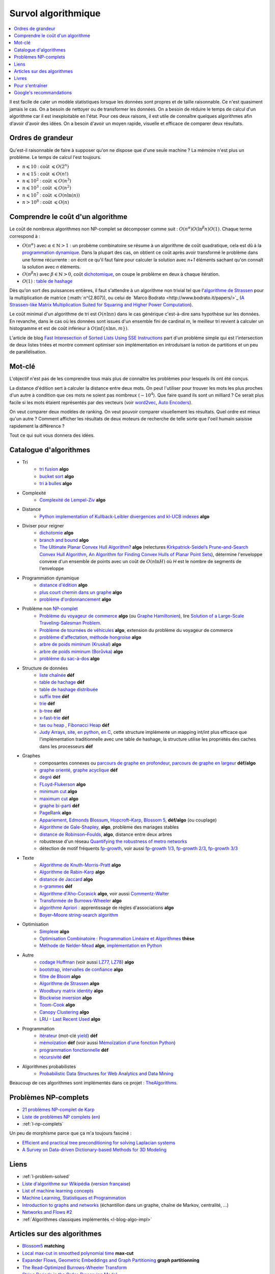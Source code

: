 
.. index:: culture algorithmique, algorithme, culture

.. _l-algoculture:

Survol algorithmique
====================

.. contents::
    :local:

Il est facile de caler un modèle statistiques lorsque les données sont propres
et de taille raisonnable. Ce n'est quasiment jamais le cas.
On a besoin de nettoyer ou de transformer les données. On a besoin
de réduire le temps de calcul d'un algorithme car il est inexploitable en l'état.
Pour ces deux raisons, il est utile de connaître quelques algorithmes
afin d'avoir d'avoir des idées. On a besoin d'avoir un moyen rapide, visuelle
et efficace de comparer deux résultats.

Ordres de grandeur
++++++++++++++++++

Qu'est-il raisonnable de faire à supposer qu'on ne dispose que d'une seule machine ?
La mémoire n'est plus un problème. Le temps de calcul l'est toujours.

* :math:`n \leqslant 10` : coût :math:`\leqslant O(2^n)`
* :math:`n \leqslant 15` : coût :math:`\leqslant O(n!)`
* :math:`n \leqslant 10^2` : coût :math:`\leqslant O(n^3)`
* :math:`n \leqslant 10^3` : coût :math:`\leqslant O(n^2)`
* :math:`n \leqslant 10^7` : coût :math:`\leqslant O(n \ln (n))`
* :math:`n > 10^8` : coût :math:`\leqslant O(n)`

Comprendre le coût d'un algorithme
++++++++++++++++++++++++++++++++++

Le coût de nombreux algorithmes non NP-complet se décomposer comme suit :
:math:`O(n^\alpha) O( \ln^\beta n ) O(1)`. Chaque terme correspond à :

* :math:`O(n^\alpha)` avec :math:`\alpha \in \mathbb{N} > 1` : un probème combinatoire se résume à un algorithme
  de coût quadratique, cela est dû à la `programmation dynamique <https://fr.wikipedia.org/wiki/Programmation_dynamique>`_.
  Dans la plupart des cas, on obtient ce coût après avoir transformé le problème dans une forme
  récurrente : on écrit ce qu'il faut faire pour calculer la solution avec *n+1* éléments
  sachant qu'on connaît la solution avec *n* éléments.
* :math:`O(n^\beta n)` avec :math:`\beta \in \mathbb{N} > 0`,
  coût `dichotomique <https://fr.wikipedia.org/wiki/Recherche_dichotomique>`_,
  on coupe le problème en deux à chaque itération.
* :math:`O(1)` : `table de hashage <https://fr.wikipedia.org/wiki/Table_de_hachage>`_

Dès qu'on sort des puissances entières, il faut s'attendre à un algorithme non trivial
tel que l'`algorithme de Strassen <https://fr.wikipedia.org/wiki/Algorithme_de_Strassen>`_
pour la multiplication de matrice (:math:`n^{2.807}), ou celui
de `Marco Bodrato <http://www.bodrato.it/papers/>`_
(`A Strassen-like Matrix Multiplication Suited for Squaring and Higher Power Computation <http://marco.bodrato.it/papers/Bodrato2010-StrassenLikeMatrixMultiplicationForSquares.pdf>`_).

Le coût minimal d'un algorithme de tri est :math:`O(n \ln n)` dans le cas générique
c'est-à-dire sans hypothèse sur les données. En revanche, dans le cas où les données
sont issues d'un ensemble fini de cardinal *m*, le meilleur tri revient à calculer un histogramme
et est de coût inférieur à :math:`O( \inf \{ n \ln n, m \} )`.

L'article de blog
`Fast Interesection of Sorted Lists Using SSE Instructions <https://highlyscalable.wordpress.com/2012/06/05/fast-intersection-sorted-lists-sse/>`_
part d'un problème simple qui est l'intersection de deux listes triées et montre
comment optimiser son implémentation en introduisant la notion de partitions et un peu
de parallélisation.

Mot-clé
+++++++

L'objectif n'est pas de les comprendre tous mais plus de connaître
les problèmes pour lesquels ils ont été conçus.

La distance d'édition sert à calculer la distance entre deux mots.
On peut l'utiliser pour trouver les mots les plus proches d'un autre
à condition que ces mots ne soient pas nombreux (:math:`\sim 10^4`).
Que faire quand ils sont un milliard ? Ce serait plus facile
si les mots étaient représentés par des vecteurs (voir
`word2vec <https://pypi.python.org/pypi/word2vec>`_,
`Auto Encoders <https://piotrmirowski.wordpress.com/2014/03/27/tutorial-on-auto-encoders/>`_).

On veut comparer deux modèles de ranking.
On veut pouvoir comparer visuellement les résultats. Quel ordre
est mieux qu'un autre ? Comment afficher les résultats
de deux moteurs de recherche de telle sorte que l'oeil
humain saisisse rapidement la différence ?

Tout ce qui suit vous donnera des idées.

.. _l-algoculture-shortlist:

Catalogue d'algorithmes
+++++++++++++++++++++++

* Tri
    * `tri fusion <http://fr.wikipedia.org/wiki/Tri_fusion>`_ **algo**
    * `bucket sort <http://en.wikipedia.org/wiki/Bucket_sort>`_ **algo**
    * `tri à bulles <http://fr.wikipedia.org/wiki/Tri_%C3%A0_bulles>`_ **algo**
* Complexité
    * `Complexité de Lempel-Ziv <https://github.com/Naereen/Lempel-Ziv_Complexity>`_ **algo**
* Distance
    * `Python implementation of Kullback-Leibler divergences and kl-UCB indexes <https://github.com/Naereen/Kullback-Leibler-divergences-and-kl-UCB-indexes>`_ **algo**
* Diviser pour reigner
    * `dichotomie <http://fr.wikipedia.org/wiki/Dichotomie>`_ **algo**
    * `branch and bound <http://en.wikipedia.org/wiki/Branch_and_bound>`_ **algo**
    * `The Ultimate Planar Convex Hull Algorithm?
      <https://www.cs.princeton.edu/~chazelle/temp/451/451-2019/KirkSeidel.pdf>`_ **algo**
      (relectures `Kirkpatrick-Seidel’s Prune-and-Search Convex Hull Algorithm
      <http://www.cse.yorku.ca/~andy/courses/6114/lecture-notes/KirkSeidel.pdf>`_,
      `An Algorithm for Finding Convex Hulls of Planar Point Sets
      <https://arxiv.org/ftp/arxiv/papers/1212/1212.6043.pdf>`_),
      détermine l'enveloppe convexe d'un ensemble de points avec
      un coût de :math:`O(n \ln H)` où *H* est le nombre de segments
      de l'enveloppe
* Programmation dynamique
    * `distance d'édition <http://fr.wikipedia.org/wiki/Distance_de_Levenshtein>`_ **algo**
    * `plus court chemin dans un graphe <orghttp://fr.wikipedia.org/wiki/Algorithme_de_Dijkstra>`_ **algo**
    * `problème d'ordonnancement <http://fr.wikipedia.org/wiki/Th%C3%A9orie_de_l'ordonnancement>`_ **algo**
* Problème non `NP-complet <http://fr.wikipedia.org/wiki/Liste_de_probl%C3%A8mes_NP-complets>`_
    * `Problème du voyageur de commerce <http://fr.wikipedia.org/wiki/Probl%C3%A8me_du_voyageur_de_commerce>`_  **algo**
      (ou `Graphe Hamiltonien <http://fr.wikipedia.org/wiki/Graphe_hamiltonien>`_),
      lire `Solution of a Large-Scale Traveling-Salesman Problem <http://www.cs.uleth.ca/~benkoczi/OR/read/tsp-dantzig-fulkerson-johnson-54.pdf>`_.
    * `Problème de tournées de véhicules <https://fr.wikipedia.org/wiki/Probl%C3%A8me_de_tourn%C3%A9es_de_v%C3%A9hicules>`_ **algo**,
      extension du problème du voyageur de commerce
    * `problème d'affectation, méthode hongroise <http://fr.wikipedia.org/wiki/Algorithme_hongrois>`_ **algo**
    * `arbre de poids miminum (Kruskal) <http://fr.wikipedia.org/wiki/Algorithme_de_Kruskal>`_ **algo**
    * `arbre de poids miminum (Borůvka) <https://en.wikipedia.org/wiki/Bor%C5%AFvka%27s_algorithm>`_ **algo**
    * `problème du sac-à-dos <http://fr.wikipedia.org/wiki/Probl%C3%A8me_du_sac_%C3%A0_dos>`_ **algo**
* Structure de données
    * `liste chaînée <http://fr.wikipedia.org/wiki/Liste_cha%C3%AEn%C3%A9e>`_ **déf**
    * `table de hachage <http://fr.wikipedia.org/wiki/Table_de_hachage>`_ **déf**
    * `table de hashage distribuée <https://en.wikipedia.org/wiki/Distributed_hash_table>`_
    * `suffix tree <http://fr.wikipedia.org/wiki/Arbre_des_suffixes>`_ **déf**
    * `trie <http://fr.wikipedia.org/wiki/Trie_(informatique)>`_ **déf**
    * `b-tree <http://fr.wikipedia.org/wiki/Arbre_B>`_ **déf**
    * `x-fast-trie <https://en.wikipedia.org/wiki/X-fast_trie>`_ **déf**
    * `tas ou heap <https://fr.wikipedia.org/wiki/Tas_(informatique)>`_ ,
      `Fibonacci Heap <https://en.wikipedia.org/wiki/Fibonacci_heap>`_ **déf**
    * `Judy Arrays <https://en.wikipedia.org/wiki/Judy_array>`_,
      `site <http://judy.sourceforge.net/>`_,
      `en python <https://github.com/arnimarj/py-judy>`_,
      `en C <https://github.com/JanX2/judy-arrays>`_,
      cette structure implémente un mapping int/int plus efficace que
      l'implémentation traditionnelle avec une table de hashage,
      la structure utilise les propriétés des caches dans les
      processeurs **déf**
* Graphes
    * composantes connexes ou `parcours de graphe en profondeur <http://fr.wikipedia.org/wiki/Algorithme_de_parcours_en_profondeur>`_,
      `parcours de graphe en largeur <http://fr.wikipedia.org/wiki/Algorithme_de_parcours_en_largeur>`_ **déf/algo**
    * `graphe orienté <http://fr.wikipedia.org/wiki/Graphe_orient%C3%A9>`_, `graphe acyclique <http://fr.wikipedia.org/wiki/Graphe_acyclique>`_ **déf**
    * `degré <http://fr.wikipedia.org/wiki/Degr%C3%A9_(th%C3%A9orie_des_graphes)>`_ **déf**
    * `FLoyd-Flukerson <http://fr.wikipedia.org/wiki/Algorithme_de_Ford-Fulkerson>`_ **algo**
    * `minimum cut <http://en.wikipedia.org/wiki/Minimum_cut>`_ **algo**
    * `maximum cut <http://en.wikipedia.org/wiki/Maximum_cut>`_ **algo**
    * `graphe bi-parti <http://fr.wikipedia.org/wiki/Graphe_biparti>`_ **déf**
    * `PageRank <http://fr.wikipedia.org/wiki/PageRank>`_ **algo**
    * `Appariement <http://fr.wikipedia.org/wiki/Couplage_(th%C3%A9orie_des_graphes)>`_,
      `Edmonds Blossum <http://en.wikipedia.org/wiki/Blossom_algorithm>`_,
      `Hopcroft–Karp <http://en.wikipedia.org/wiki/Hopcroft%E2%80%93Karp_algorithm>`_,
      `Blossom 5 <http://pub.ist.ac.at/~vnk/papers/blossom5.pdf>`_,
      **déf/algo** (ou couplage)
    * `Algorithme de Gale-Shapley <http://fr.wikipedia.org/wiki/Probl%C3%A8me_des_mariages_stables>`_, **algo**, problème des mariages stables
    * `distance de Robinson–Foulds <https://en.wikipedia.org/wiki/Robinson%E2%80%93Foulds_metric>`_, **algo**, distance entre deux arbres
    * robustesse d'un réseau
      `Quantifying the robustness of metro networks <https://arxiv.org/abs/1505.06664>`_
    * détection de motif fréquents
      `fp-growth <https://en.wikibooks.org/wiki/Data_Mining_Algorithms_In_R/Frequent_Pattern_Mining/The_FP-Growth_Algorithm>`_,
      voir aussi
      `fp-growth 1/3 <http://blog.khaledtannir.net/2012/07/lalgorithme-fp-growth-les-bases-13/#.WyS1xqczbSE>`_,
      `fp-growth 2/3 <http://blog.khaledtannir.net/2012/07/lalgorithme-fp-growth-construction-du-fp-tree-23/#.WyS1x6czbSE>`_,
      `fp-growth 3/3 <http://blog.khaledtannir.net/2012/07/lalgorithme-fp-growth-identification-des-itemsets-frequents-33/#.WyS1yaczbSE>`_
* Texte
    * `Algorithme de Knuth-Morris-Pratt <http://fr.wikipedia.org/wiki/Algorithme_de_Knuth-Morris-Pratt>`_ **algo**
    * `Algorithme de Rabin-Karp <http://fr.wikipedia.org/wiki/Algorithme_de_Rabin-Karp>`_ **algo**
    * `distance de Jaccard <http://fr.wikipedia.org/wiki/Indice_et_distance_de_Jaccard>`_ **algo**
    * `n-grammes <http://fr.wikipedia.org/wiki/N-gramme>`_ **déf**
    * `Algorithme d'Aho-Corasick <http://fr.wikipedia.org/wiki/Algorithme_d%27Aho-Corasick>`_ **algo**,
      voir aussi `Commentz-Walter <https://en.wikipedia.org/wiki/Commentz-Walter_algorithm>`_
    * `Transformée de Burrows-Wheeler <http://fr.wikipedia.org/wiki/Transform%C3%A9e_de_Burrows-Wheeler>`_ **algo**
    * `algorithme Apriori <https://en.wikipedia.org/wiki/Apriori_algorithm>`_ : apprentissage de règles d'associations **algo**
    * `Boyer–Moore string-search algorithm <https://en.wikipedia.org/wiki/Boyer%E2%80%93Moore_string-search_algorithm>`_
* Optimisation
    * `Simplexe <http://fr.wikipedia.org/wiki/Simplexe>`_ **algo**
    * `Optimisation Combinatoire : Programmation Linéaire et Algorithmes <http://www-desir.lip6.fr/~fouilhoux/documents/OptComb.pdf>`_ **thèse**
    * `Méthode de Nelder-Mead <https://fr.wikipedia.org/wiki/M%C3%A9thode_de_Nelder-Mead>`_ **algo**,
      `implémentation en Python <https://github.com/fchollet/nelder-mead>`_
* Autre
    * `codage Huffman <http://fr.wikipedia.org/wiki/Codage_de_Huffman>`_ (voir aussi `LZ77, LZ78 <http://fr.wikipedia.org/wiki/LZ77_et_LZ78>`_) **algo**
    * `bootstrap, intervalles de confiance <http://fr.wikipedia.org/wiki/Bootstrap_(statistiques)#Intervalle_de_confiance>`_ **algo**
    * `filtre de Bloom <http://fr.wikipedia.org/wiki/Filtre_de_Bloom>`_ **algo**
    * `Algorithme de Strassen <http://fr.wikipedia.org/wiki/Algorithme_de_Strassen>`_ **algo**
    * `Woodbury matrix identity <http://en.wikipedia.org/wiki/Woodbury_matrix_identity>`_ **algo**
    * `Blockwise inversion <http://en.wikipedia.org/wiki/Invertible_matrix#Blockwise_inversion>`_ **algo**
    * `Toom-Cook <https://en.wikipedia.org/wiki/Toom%E2%80%93Cook_multiplication>`_ **algo**
    * `Canopy Clustering <https://en.wikipedia.org/wiki/Canopy_clustering_algorithm>`_ **algo**
    * `LRU - Last Recent Used <https://fr.wikipedia.org/wiki/Algorithmes_de_remplacement_des_lignes_de_cache>`_ **algo**
* Programmation
    * `itérateur <http://fr.wikipedia.org/wiki/It%C3%A9rateur>`_ (mot-clé `yield <http://sametmax.com/comment-utiliser-yield-et-les-generateurs-en-python/>`_) **déf**
    * `mémoïzation <http://fr.wikipedia.org/wiki/M%C3%A9mo%C3%AFsation>`_ **déf** (voir aussi `Mémoïzation d'une fonction Python <http://sametmax.com/memoization-dune-fonction-python/>`_)
    * `programmation fonctionnelle <http://fr.wikipedia.org/wiki/Programmation_fonctionnelle>`_ **déf**
    * `récursivité <http://fr.wikipedia.org/wiki/R%C3%A9cursivit%C3%A9>`_ **déf**
* Algorithmes probabilistes
    * `Probabilistic Data Structures for Web Analytics and Data Mining <https://highlyscalable.wordpress.com/2012/05/01/probabilistic-structures-web-analytics-data-mining/>`_

Beaucoup de ces algorithmes sont implémentés dans ce projet :
`TheAlgorithms <https://github.com/TheAlgorithms/Python>`_.

Problèmes NP-complets
+++++++++++++++++++++

* `21 problèmes NP-complet de Karp <https://fr.wikipedia.org/wiki/21_probl%C3%A8mes_NP-complets_de_Karp>`_
* `Liste de problèmes NP complets <https://fr.wikipedia.org/wiki/Liste_de_probl%C3%A8mes_NP-complets>`_
  (`en <https://en.wikipedia.org/wiki/List_of_NP-complete_problems>`_)
* :ref:`l-np-complets`

.. index:: morphisme

Un peu de morphisme parce que ça m'a toujours fasciné :

* `Efficient and practical tree preconditioning for solving Laplacian systems <http://www.lix.polytechnique.fr/~maks/papers/SEA_2015_draft.pdf>`_
* `A Survey on Data-driven Dictionary-based Methods for 3D Modeling <http://www.lix.polytechnique.fr/~maks/papers/dictionary_survey.pdf>`_

Liens
+++++

* :ref:`l-problem-solved`
* `Liste d'algorithme sur Wikipédia <http://en.wikipedia.org/wiki/List_of_algorithms>`_
  (`version française <http://fr.wikipedia.org/wiki/Liste_d%27algorithmes>`_)
* `List of machine learning concepts <http://en.wikipedia.org/wiki/List_of_machine_learning_concepts>`_
* `Machine Learning, Statistiques et Programmation <http://www.xavierdupre.fr/app/mlstatpy/helpsphinx/index.html>`_
* `Introduction to graphs and networks <http://freakonometrics.hypotheses.org/51106>`_
  (échantillon dans un graphe, chaîne de Markov, centralité, ...)
* `Networks and Flows #2 <http://freakonometrics.hypotheses.org/51457>`_
* :ref:`Algorithmes classiques implémentés <l-blog-algo-impl>`

Articles sur des algorithmes
++++++++++++++++++++++++++++

* `Blossom5 <http://pub.ist.ac.at/~vnk/papers/blossom5.pdf>`_ **matching**
* `Local max-cut in smoothed polynomial time <http://blogs.princeton.edu/imabandit/2016/10/24/local-max-cut-in-smoothed-polynomial-time/>`_ **max-cut**
* `Expander Flows, Geometric Embeddings and Graph Partitioning <http://snap.stanford.edu/class/cs224w-readings/arora04expansion.pdf>`_ **graph partitionning**
* `The Read-Optimized Burrows-Wheeler Transform <https://arxiv.org/pdf/1809.07320.pdf>`_
* `String Periods in the Order-Preserving Model <https://arxiv.org/pdf/1801.01404.pdf>`_
* `Recursive n-gram hashing is pairwise independent, at best <https://arxiv.org/pdf/0705.4676.pdf>`_,
  `Hash-Grams: Faster N-Gram Features for Classification and Malware Detection <http://www.edwardraff.com/publications/hash-grams-faster.pdf>`_
* `Computing Higher Order Derivatives of Matrix and Tensor Expressions <https://papers.nips.cc/paper/7540-computing-higher-order-derivatives-of-matrix-and-tensor-expressions.pdf>`_

Livres
++++++

* `Précis de recherche opérationnelle <https://www.dunod.com/sciences-techniques/precis-recherche-operationnelle-methodes-et-exercices-d-application>`_,
  Robert Faure, Bernard Lemaire, Christophe Picouleau
* `Programming Pearls <https://www.amazon.com/Programming-Pearls-2nd-Jon-Bentley/dp/0201657880>`_,
  Jon Bentley
* `Introduction to Algorithms 3rd Edition <https://mcdtu.files.wordpress.com/2017/03/introduction-to-algorithms-3rd-edition-sep-2010.pdf>`_,
  Thomas H. Cormen, Charles E. Leiserson, Ronald L. Rivest, Clifford Stein
* `Programmation efficace - 128 algorithmes qu'il faut avoir compris et codés en Python au cours de sa vie <http://www.editions-ellipses.fr/product_info.php?products_id=10829>`_,
  ce livre est accompagné d'un répertoire sur GitHub :
  `tryalgo <https://github.com/jilljenn/tryalgo>`_
  (`documentation <http://jilljenn.github.io/tryalgo/>`_)
  et d'un site web `Résolution de problèmes algorithmiques <http://tryalgo.org/>`_

Pour s'entraîner
++++++++++++++++

* `Project Euler <https://projecteuler.net/about>`_
* `Google Jam <https://code.google.com/codejam/>`_
* `Compétitions de programmation <http://tryalgo.org/contests/>`_,
  ce site recensent plusieurs compétitions comme celle-ci
  `Southwestern Europe Regional Contest (SWERC) <https://swerc.eu/2018/about/>`_
  dont les précédents exercices sont disponibles :
  `ACM-ICPC Live Archive <https://icpcarchive.ecs.baylor.edu/index.php?option=com_onlinejudge&Itemid=8&category=750>`_,
  mais aussi les problèmes du
  `Castor Informatique <http://castor-informatique.fr/>`_
  pour les plus jeunes.

Google's recommandations
++++++++++++++++++++++++

*Coding*

You should know at least one programming language really well,
and it should preferably be C++ or Java. C# is OK too, since
it's pretty similar to Java. You will be expected to write some code
in at least some of your interviews. You will be expected to know a
fair amount of detail about your favorite programming language.

*Sorting*

Know how to sort. Don't do bubble-sort. You should know the details of
at least one :math:`n \log(n)` sorting algorithm, preferably two
(say, quick sort and merge sort). Merge sort can be highly useful
in situations where quick sort is impractical, so take a look at it.

*Hashtables*

Arguably the single most important data structure known to mankind.
You absolutely should know how they work. Be able to implement one
using only arrays in your favorite language, in about the space
of one interview.

*Trees*

Know about trees; basic tree construction, traversal and manipulation
algorithms. Familiarize yourself with binary trees, n-ary trees,
and trie-trees. Be familiar with at least one type of balanced binary
tree, whether it's a red/black tree, a splay tree or an AVL tree,
and know how it's implemented. Understand treetraversal

*Algorithms*

BFS and DFS, and know the difference between inorder, postorder and preorder.

*Graphs*

Graphs are really important at Google. There are 3 basic ways to
represent a graph in memory (objects and pointers, matrix, and
adjacency list); familiarize yourself with each representation and its
pros & cons. You should know the basic graph traversal algorithms:
breadth-first search and depth-first search. Know their computational
complexity, their tradeoffs, and how to implement them in real code.
If you get a chance, try to study up on fancier algorithms, such
as Dijkstra and A*.

*Other Data Structures*

You should study up on as many other data structures and algorithms as
possible. You should especially know about the most famous classes of
NP-complete problems, such as traveling salesman and the knapsack problem,
and be able to recognize them when an interviewer asks you them in disguise.
Find out whatNP-complete means.

*Mathematics*

Some interviewers ask basic discrete math questions. This is more prevalent
at Google than at other companies because counting problems, probability problems
, and other Discrete Math 101 situations surrounds us. Spend some time
before the interview refreshing your memory on (or teaching yourself)
the essentials of combinatorics and probability. You should be familiar
with n-choose-k problems and their ilk – the more the better.

*Operating Systems*

Know about processes, threads and concurrency issues. Know about locks and
mutexes and semaphores and monitors and how they work. Knowabout deadlock
and livelock and how to avoid them. Know what resources a processes needs,
and a thread needs, and how context switching works, and how it's initiated
by the operating system and underlying hardware. Know a little about
scheduling. The world is rapidly moving towards multi-core, so know the
fundamentals of "modern" concurrency constructs. For information on System

*Design*

`Distributed Systems and Parallel Computing <http://research.google.com/pubs/DistributedSystemsandParallelComputing.html>`_
